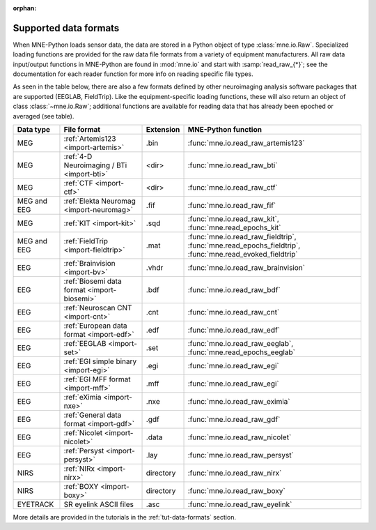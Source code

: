 :orphan:

Supported data formats
======================

.. NOTE: part of this file is included in doc/overview/implementation.rst.
   Changes here are reflected there. If you want to link to this content,
   link to :ref:`data-formats`. The next line is
   a target for :start-after: so we can omit the title above:
   data-formats-begin-content

When MNE-Python loads sensor data, the data are stored in a Python object of
type :class:`mne.io.Raw`. Specialized loading functions are provided for the
raw data file formats from a variety of equipment manufacturers. All raw data
input/output functions in MNE-Python are found in :mod:`mne.io` and start
with :samp:`read_raw_{*}`; see the documentation for each reader function for
more info on reading specific file types.

As seen in the table below, there are also a few formats defined by other
neuroimaging analysis software packages that are supported (EEGLAB,
FieldTrip). Like the equipment-specific loading functions, these will also
return an object of class :class:`~mne.io.Raw`; additional functions are
available for reading data that has already been epoched or averaged (see
table).

.. NOTE: To include only the table, here's a different target for :start-after:
   data-formats-begin-table

.. cssclass:: table-bordered
.. rst-class:: midvalign

============  ============================================  =========  ===================================
Data type     File format                                   Extension  MNE-Python function
============  ============================================  =========  ===================================
MEG           :ref:`Artemis123 <import-artemis>`            .bin       :func:`mne.io.read_raw_artemis123`

MEG           :ref:`4-D Neuroimaging / BTi <import-bti>`    <dir>      :func:`mne.io.read_raw_bti`

MEG           :ref:`CTF <import-ctf>`                       <dir>      :func:`mne.io.read_raw_ctf`

MEG and EEG   :ref:`Elekta Neuromag <import-neuromag>`      .fif       :func:`mne.io.read_raw_fif`

MEG           :ref:`KIT <import-kit>`                       .sqd       :func:`mne.io.read_raw_kit`,
                                                                       :func:`mne.read_epochs_kit`

MEG and EEG   :ref:`FieldTrip <import-fieldtrip>`           .mat       :func:`mne.io.read_raw_fieldtrip`,
                                                                       :func:`mne.read_epochs_fieldtrip`,
                                                                       :func:`mne.read_evoked_fieldtrip`

EEG           :ref:`Brainvision <import-bv>`                .vhdr      :func:`mne.io.read_raw_brainvision`

EEG           :ref:`Biosemi data format <import-biosemi>`   .bdf       :func:`mne.io.read_raw_bdf`

EEG           :ref:`Neuroscan CNT <import-cnt>`             .cnt       :func:`mne.io.read_raw_cnt`

EEG           :ref:`European data format <import-edf>`      .edf       :func:`mne.io.read_raw_edf`

EEG           :ref:`EEGLAB <import-set>`                    .set       :func:`mne.io.read_raw_eeglab`,
                                                                       :func:`mne.read_epochs_eeglab`

EEG           :ref:`EGI simple binary <import-egi>`         .egi       :func:`mne.io.read_raw_egi`

EEG           :ref:`EGI MFF format <import-mff>`            .mff       :func:`mne.io.read_raw_egi`

EEG           :ref:`eXimia <import-nxe>`                    .nxe       :func:`mne.io.read_raw_eximia`

EEG           :ref:`General data format <import-gdf>`       .gdf       :func:`mne.io.read_raw_gdf`

EEG           :ref:`Nicolet <import-nicolet>`               .data      :func:`mne.io.read_raw_nicolet`

EEG           :ref:`Persyst <import-persyst>`               .lay       :func:`mne.io.read_raw_persyst`

NIRS          :ref:`NIRx <import-nirx>`                     directory  :func:`mne.io.read_raw_nirx`

NIRS          :ref:`BOXY <import-boxy>`                     directory  :func:`mne.io.read_raw_boxy`

EYETRACK      SR eyelink ASCII files                        .asc       :func:`mne.io.read_raw_eyelink`
============  ============================================  =========  ===================================

More details are provided in the tutorials in the :ref:`tut-data-formats`
section.
